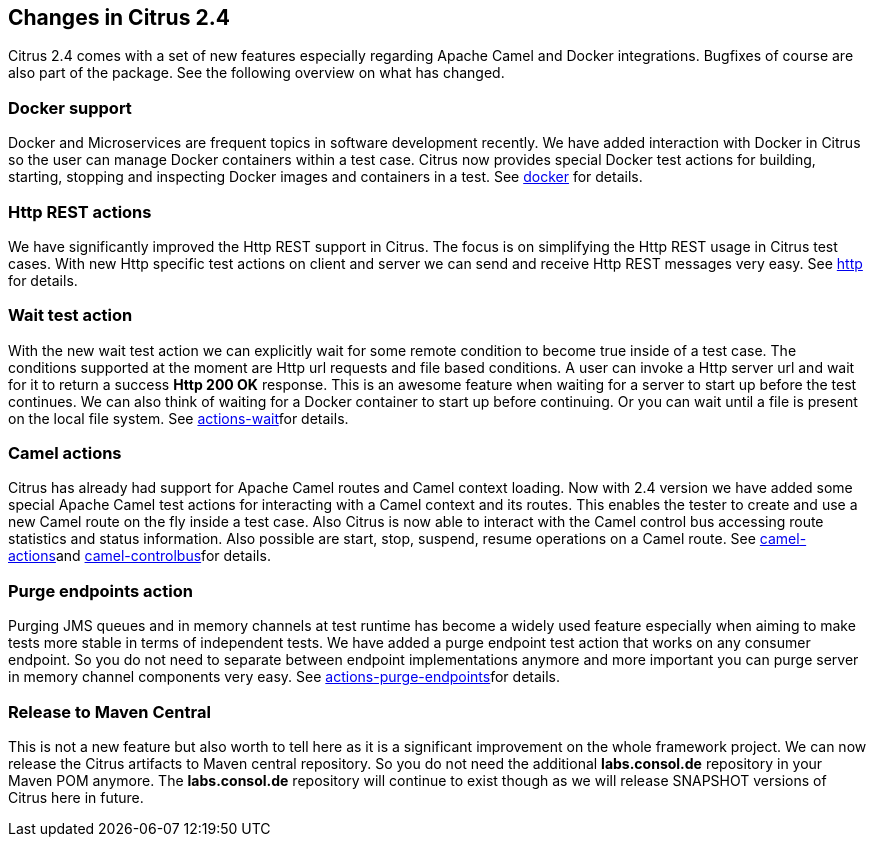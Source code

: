 [[changes-2-4]]
== Changes in Citrus 2.4

Citrus 2.4 comes with a set of new features especially regarding Apache Camel and Docker integrations. Bugfixes of course are also part of the package. See the following overview on what has changed.

[[changes-docker]]
=== Docker support

Docker and Microservices are frequent topics in software development recently. We have added interaction with Docker in Citrus so the user can manage Docker containers within a test case. Citrus now provides special Docker test actions for building, starting, stopping and inspecting Docker images and containers in a test. See link:#docker[docker] for details.

[[changes-http-rest-actions]]
=== Http REST actions

We have significantly improved the Http REST support in Citrus. The focus is on simplifying the Http REST usage in Citrus test cases. With new Http specific test actions on client and server we can send and receive Http REST messages very easy. See link:#http[http] for details.

[[changes-wait-test-action]]
=== Wait test action

With the new wait test action we can explicitly wait for some remote condition to become true inside of a test case. The conditions supported at the moment are Http url requests and file based conditions. A user can invoke a Http server url and wait for it to return a success *Http 200 OK* response. This is an awesome feature when waiting for a server to start up before the test continues. We can also think of waiting for a Docker container to start up before continuing. Or you can wait until a file is present on the local file system. See link:#actions-wait[actions-wait]for details.

[[changes-camel-actions]]
=== Camel actions

Citrus has already had support for Apache Camel routes and Camel context loading. Now with 2.4 version we have added some special Apache Camel test actions for interacting with a Camel context and its routes. This enables the tester to create and use a new Camel route on the fly inside a test case. Also Citrus is now able to interact with the Camel control bus accessing route statistics and status information. Also possible are start, stop, suspend, resume operations on a Camel route. See link:#camel-actions[camel-actions]and link:#camel-controlbus[camel-controlbus]for details.

[[changes-purge-endpoints-action]]
=== Purge endpoints action

Purging JMS queues and in memory channels at test runtime has become a widely used feature especially when aiming to make tests more stable in terms of independent tests. We have added a purge endpoint test action that works on any consumer endpoint. So you do not need to separate between endpoint implementations anymore and more important you can purge server in memory channel components very easy. See link:#actions-purge-endpoints[actions-purge-endpoints]for details.

[[changes-release-to-maven-central]]
=== Release to Maven Central

This is not a new feature but also worth to tell here as it is a significant improvement on the whole framework project. We can now release the Citrus artifacts to Maven central repository. So you do not need the additional *labs.consol.de* repository in your Maven POM anymore. The *labs.consol.de* repository will continue to exist though as we will release SNAPSHOT versions of Citrus here in future.